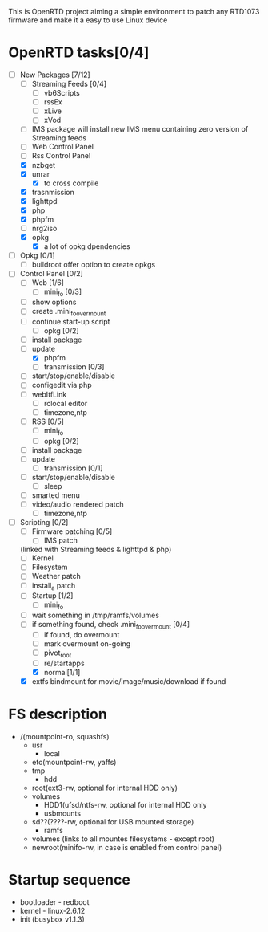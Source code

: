 
This is OpenRTD project aiming a simple environment to patch any RTD1073 firmware and make it a easy to use Linux device


* OpenRTD tasks[0/4]
  - [-] New Packages [7/12]
    - [ ] Streaming Feeds [0/4]
      - [ ] vb6Scripts
      - [ ] rssEx
      - [ ] xLive
      - [ ] xVod
    - [ ] IMS package
      will install new IMS menu containing zero version of Streaming feeds
    - [ ] Web Control Panel
    - [ ] Rss Control Panel
    - [X] nzbget
    - [X] unrar
      - [X] to cross compile
    - [X] trasnmission
    - [X] lighttpd
    - [X] php
    - [X] phpfm
    - [ ] nrg2iso
    - [X] opkg
      - [X] a lot of opkg dpendencies
  - [ ] Opkg [0/1]
    - [ ] buildroot offer option to create opkgs
  - [-] Control Panel [0/2]
    - [-] Web [1/6]
      - [ ] mini_fo [0/3]
	- [ ] show options
	- [ ] create .mini_fo_overmount
	- [ ] continue start-up script
      - [ ] opkg [0/2]
	- [ ] install package
	- [ ] update
      - [X] phpfm
      - [ ] transmission [0/3]
	- [ ] start/stop/enable/disable
	- [ ] configedit via php
	- [ ] webItfLink
      - [ ] rclocal editor
      - [ ] timezone,ntp
    - [ ] RSS [0/5]
      - [ ] mini_fo
      - [ ] opkg [0/2]
	- [ ] install package
	- [ ] update
      - [ ] transmission [0/1]
	- [ ] start/stop/enable/disable
      - [ ] sleep
	- [ ] smarted menu
	- [ ] video/audio rendered patch
      - [ ] timezone,ntp
  - [-] Scripting [0/2]
    - [ ] Firmware patching [0/5]
      - [ ] IMS patch
	(linked with Streaming feeds & lighttpd & php)
      - [ ] Kernel
      - [ ] Filesystem
      - [ ] Weather patch
      - [ ] install_a patch
    - [-] Startup [1/2]
      - [ ] mini_fo
	- [ ] wait something in /tmp/ramfs/volumes
	- [ ] if something found, check .mini_fo_overmount [0/4]
	  - [ ] if found, do overmount
	  - [ ] mark overmount on-going
	  - [ ] pivot_root
	  - [ ] re/startapps
      - [X] normal[1/1]
	- [X] extfs bindmount for movie/image/music/download if found





  
* FS description
  - /(mountpoint-ro, squashfs)
    - usr
      - local
	- etc(mountpoint-rw, yaffs)
    - tmp
      - hdd
	- root(ext3-rw, optional for internal HDD only)
	- volumes
	  - HDD1(ufsd/ntfs-rw, optional for internal HDD only
      - usbmounts
	- sd??(????-rw, optional for USB mounted storage)
      - ramfs
	- volumes (links to all mountes filesystems - except root)
    - newroot(minifo-rw, in case is enabled from control panel)

      

* Startup sequence
  - bootloader - redboot
  - kernel - linux-2.6.12
  - init (busybox v1.1.3)
    

	  
	


